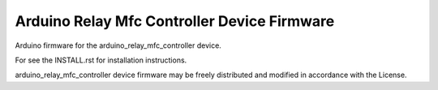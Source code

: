 Arduino Relay Mfc Controller Device Firmware
--------------------------------------------

Arduino firmware for the arduino_relay_mfc_controller device.

For see the INSTALL.rst for installation instructions.

arduino_relay_mfc_controller device firmware may be freely distributed
and modified in accordance with the License.
